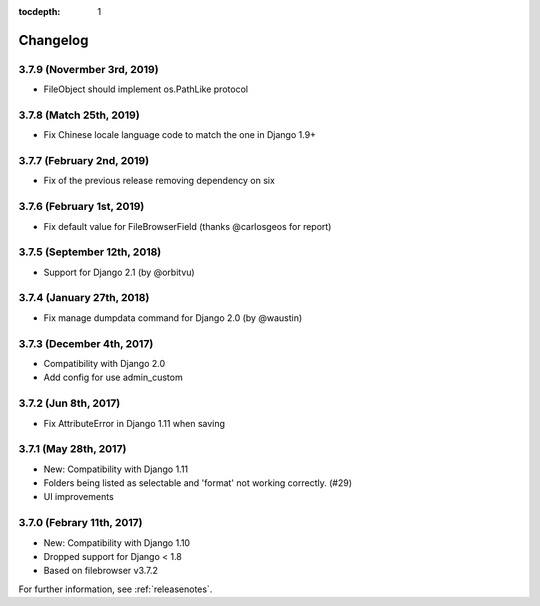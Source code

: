 :tocdepth: 1

.. |grappelli| replace:: Grappelli
.. |filebrowser| replace:: FileBrowser

.. _changelog:

Changelog
=========

3.7.9 (Novermber 3rd, 2019)
------------------------

* FileObject should implement os.PathLike protocol

3.7.8 (Match 25th, 2019)
------------------------

* Fix Chinese locale language code to match the one in Django 1.9+

3.7.7 (February 2nd, 2019)
------------------------

* Fix of the previous release removing dependency on six

3.7.6 (February 1st, 2019)
------------------------

* Fix default value for FileBrowserField (thanks @carlosgeos for report)

3.7.5 (September 12th, 2018)
------------------------

* Support for Django 2.1 (by @orbitvu)

3.7.4 (January 27th, 2018)
------------------------

* Fix manage dumpdata command for Django 2.0 (by @waustin)

3.7.3 (December 4th, 2017)
------------------------

* Compatibility with Django 2.0
* Add config for use admin_custom

3.7.2 (Jun 8th, 2017)
------------------------

* Fix AttributeError in Django 1.11 when saving

3.7.1 (May 28th, 2017)
------------------------

* New: Compatibility with Django 1.11
* Folders being listed as selectable and 'format' not working correctly. (#29)
* UI improvements

3.7.0 (Febrary 11th, 2017)
------------------------

* New: Compatibility with Django 1.10
* Dropped support for Django < 1.8
* Based on filebrowser v3.7.2


For further information, see :ref:`releasenotes`.
